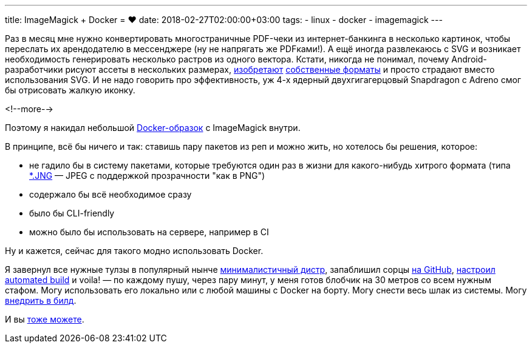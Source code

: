 ---
title: ImageMagick + Docker = ❤️
date: 2018-02-27T02:00:00+03:00
tags:
  - linux
  - docker
  - imagemagick
---

Раз в месяц мне нужно конвертировать многостраничные PDF-чеки из интернет-банкинга в несколько картинок, чтобы переслать их арендодателю в мессенджере (ну не напрягать же PDFками!).
А ещё иногда развлекаюсь с SVG и возникает необходимость генерировать несколько растров из одного вектора.
Кстати, никогда не понимал, почему Android-разработчики рисуют ассеты в нескольких размерах, https://developer.android.com/studio/write/vector-asset-studio.html[изобретают] https://developer.android.com/reference/android/graphics/drawable/VectorDrawable.html[собственные форматы] и просто страдают вместо использования SVG.
И не надо говорить про эффективность, уж 4-х ядерный двухгигагерцовый Snapdragon с Adreno смог бы отрисовать жалкую иконку.

<!--more-->

Поэтому я накидал небольшой https://hub.docker.com/r/madhead/imagemagick[Docker-образок] с ImageMagick внутри.

В принципе, всё бы ничего и так: ставишь пару пакетов из реп и можно жить, но хотелось бы решения, которое:

 - не гадило бы в систему пакетами, которые требуются один раз в жизни для какого-нибудь хитрого формата (типа https://en.wikipedia.org/wiki/JPEG_Network_Graphics[*.JNG] — JPEG с поддержкой прозрачности "как в PNG")
 - содержало бы всё необходимое сразу
 - было бы CLI-friendly
 - можно было бы использовать на сервере, например в CI

Ну и кажется, сейчас для такого модно использовать Docker.

Я завернул все нужные тулзы в популярный нынче https://alpinelinux.org[минималистичный дистр], запаблишил сорцы https://github.com/madhead/imagemagick[на GitHub], https://docs.docker.com/docker-hub/builds[настроил automated build] и voila! — по каждому пушу, через пару минут, у меня готов блобчик на 30 метров со всем нужным стафом.
Могу использовать его локально или с любой машины с Docker на борту.
Могу снести весь шлак из системы.
Могу https://github.com/bmuschko/gradle-docker-plugin[внедрить в билд].

И вы https://github.com/madhead/imagemagick#usage[тоже можете].
